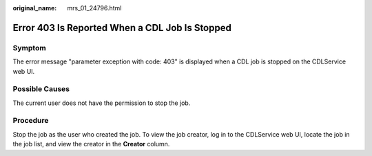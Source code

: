 :original_name: mrs_01_24796.html

.. _mrs_01_24796:

Error 403 Is Reported When a CDL Job Is Stopped
===============================================

Symptom
-------

The error message "parameter exception with code: 403" is displayed when a CDL job is stopped on the CDLService web UI.

|image1|

Possible Causes
---------------

The current user does not have the permission to stop the job.

Procedure
---------

Stop the job as the user who created the job. To view the job creator, log in to the CDLService web UI, locate the job in the job list, and view the creator in the **Creator** column.

.. |image1| image:: /_static/images/en-us_image_0000001532791956.png
